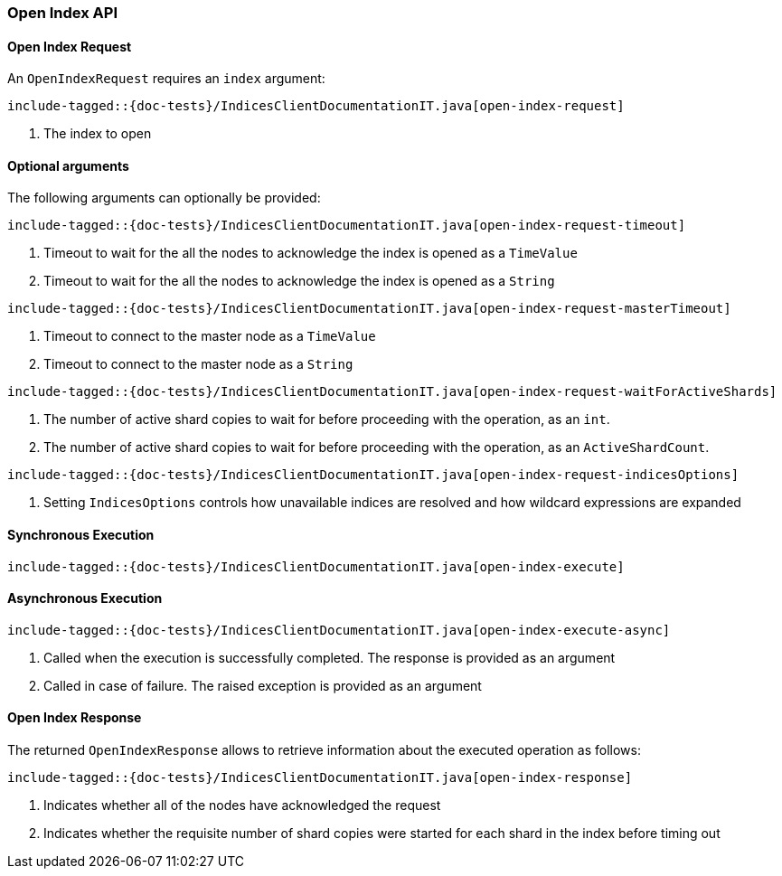 [[java-rest-high-open-index]]
=== Open Index API

[[java-rest-high-open-index-request]]
==== Open Index Request

An `OpenIndexRequest` requires an `index` argument:

["source","java",subs="attributes,callouts,macros"]
--------------------------------------------------
include-tagged::{doc-tests}/IndicesClientDocumentationIT.java[open-index-request]
--------------------------------------------------
<1> The index to open

==== Optional arguments
The following arguments can optionally be provided:

["source","java",subs="attributes,callouts,macros"]
--------------------------------------------------
include-tagged::{doc-tests}/IndicesClientDocumentationIT.java[open-index-request-timeout]
--------------------------------------------------
<1> Timeout to wait for the all the nodes to acknowledge the index is opened
as a `TimeValue`
<2> Timeout to wait for the all the nodes to acknowledge the index is opened
as a `String`

["source","java",subs="attributes,callouts,macros"]
--------------------------------------------------
include-tagged::{doc-tests}/IndicesClientDocumentationIT.java[open-index-request-masterTimeout]
--------------------------------------------------
<1> Timeout to connect to the master node as a `TimeValue`
<2> Timeout to connect to the master node as a `String`

["source","java",subs="attributes,callouts,macros"]
--------------------------------------------------
include-tagged::{doc-tests}/IndicesClientDocumentationIT.java[open-index-request-waitForActiveShards]
--------------------------------------------------
<1> The number of active shard copies to wait for before proceeding with the
operation, as an `int`.
<2> The number of active shard copies to wait for before proceeding with the
operation, as an `ActiveShardCount`.

["source","java",subs="attributes,callouts,macros"]
--------------------------------------------------
include-tagged::{doc-tests}/IndicesClientDocumentationIT.java[open-index-request-indicesOptions]
--------------------------------------------------
<1> Setting `IndicesOptions` controls how unavailable indices are resolved and
how wildcard expressions are expanded

[[java-rest-high-open-index-sync]]
==== Synchronous Execution

["source","java",subs="attributes,callouts,macros"]
--------------------------------------------------
include-tagged::{doc-tests}/IndicesClientDocumentationIT.java[open-index-execute]
--------------------------------------------------

[[java-rest-high-open-index-async]]
==== Asynchronous Execution

["source","java",subs="attributes,callouts,macros"]
--------------------------------------------------
include-tagged::{doc-tests}/IndicesClientDocumentationIT.java[open-index-execute-async]
--------------------------------------------------
<1> Called when the execution is successfully completed. The response is
provided as an argument
<2> Called in case of failure. The raised exception is provided as an argument

[[java-rest-high-open-index-response]]
==== Open Index Response

The returned `OpenIndexResponse` allows to retrieve information about the
executed operation as follows:

["source","java",subs="attributes,callouts,macros"]
--------------------------------------------------
include-tagged::{doc-tests}/IndicesClientDocumentationIT.java[open-index-response]
--------------------------------------------------
<1> Indicates whether all of the nodes have acknowledged the request
<2> Indicates whether the requisite number of shard copies were started for
each shard in the index before timing out
